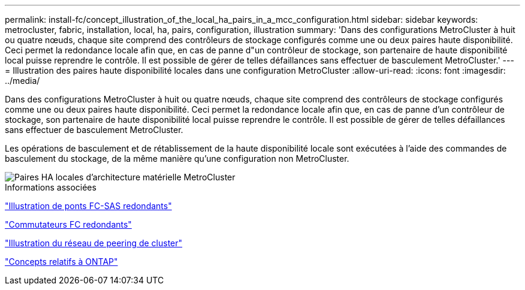 ---
permalink: install-fc/concept_illustration_of_the_local_ha_pairs_in_a_mcc_configuration.html 
sidebar: sidebar 
keywords: metrocluster, fabric, installation, local, ha, pairs, configuration, illustration 
summary: 'Dans des configurations MetroCluster à huit ou quatre nœuds, chaque site comprend des contrôleurs de stockage configurés comme une ou deux paires haute disponibilité. Ceci permet la redondance locale afin que, en cas de panne d"un contrôleur de stockage, son partenaire de haute disponibilité local puisse reprendre le contrôle. Il est possible de gérer de telles défaillances sans effectuer de basculement MetroCluster.' 
---
= Illustration des paires haute disponibilité locales dans une configuration MetroCluster
:allow-uri-read: 
:icons: font
:imagesdir: ../media/


[role="lead"]
Dans des configurations MetroCluster à huit ou quatre nœuds, chaque site comprend des contrôleurs de stockage configurés comme une ou deux paires haute disponibilité. Ceci permet la redondance locale afin que, en cas de panne d'un contrôleur de stockage, son partenaire de haute disponibilité local puisse reprendre le contrôle. Il est possible de gérer de telles défaillances sans effectuer de basculement MetroCluster.

Les opérations de basculement et de rétablissement de la haute disponibilité locale sont exécutées à l'aide des commandes de basculement du stockage, de la même manière qu'une configuration non MetroCluster.

image::../media/mcc_hw_architecture_local_ha.gif[Paires HA locales d'architecture matérielle MetroCluster]

.Informations associées
link:concept_illustration_of_redundant_fc_to_sas_bridges.html["Illustration de ponts FC-SAS redondants"]

link:concept_redundant_fc_switch_fabrics.html["Commutateurs FC redondants"]

link:concept_cluster_peering_network_mcc.html["Illustration du réseau de peering de cluster"]

https://docs.netapp.com/ontap-9/topic/com.netapp.doc.dot-cm-concepts/home.html["Concepts relatifs à ONTAP"^]
